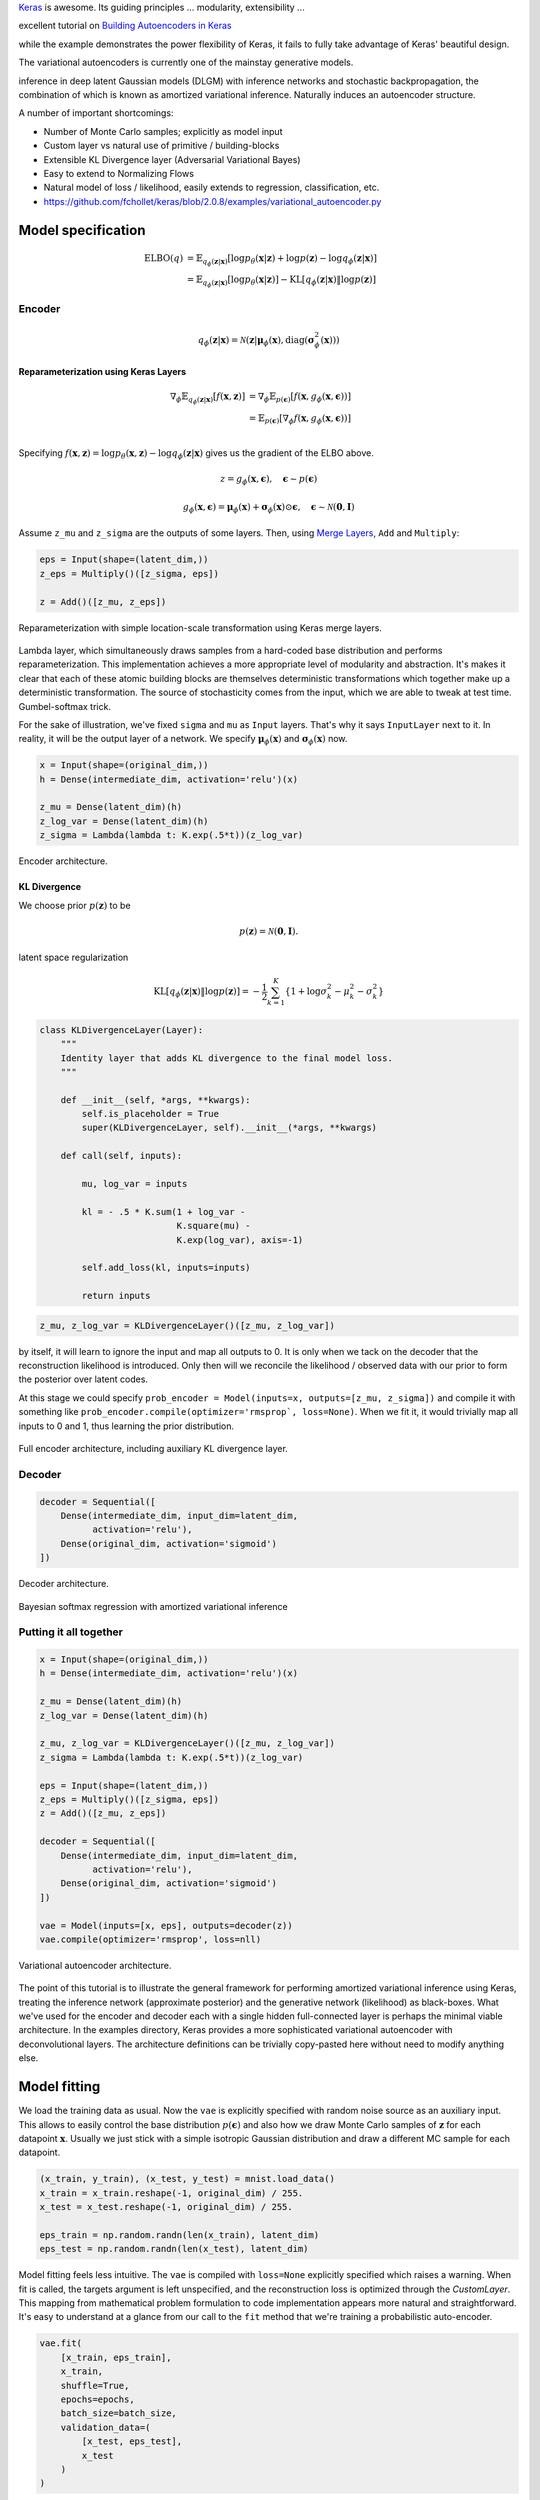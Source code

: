 .. title: Implementing Variational Autoencoders in Keras: Beyond the Quickstart Tutorial
.. slug: implementing-variational-autoencoders-in-keras-beyond-the-quickstart-tutorial
.. date: 2017-10-23 01:19:59 UTC+11:00
.. tags: variational inference, keras, tensorflow, python, variational autoencoder, unsupervised learning, deep learning, representation learning, mathjax, draft
.. category: coding
.. link: 
.. description: 
.. type: text

Keras_ is awesome. Its guiding principles ... modularity, extensibility ...

excellent tutorial on `Building Autoencoders in Keras`_ 

while the example demonstrates the power flexibility of Keras, it fails to fully 
take advantage of Keras' beautiful design.

The variational autoencoders is currently one of the mainstay generative models.

inference in deep latent Gaussian models (DLGM) with inference networks and 
stochastic backpropagation, the combination of which is known as amortized 
variational inference. Naturally induces an autoencoder structure.

A number of important shortcomings:

- Number of Monte Carlo samples; explicitly as model input
- Custom layer vs natural use of primitive / building-blocks
- Extensible KL Divergence layer (Adversarial Variational Bayes)
- Easy to extend to Normalizing Flows
- Natural model of loss / likelihood, easily extends to regression, classification, etc.

- https://github.com/fchollet/keras/blob/2.0.8/examples/variational_autoencoder.py

.. _Keras: https://keras.io/
.. _Building Autoencoders in Keras: https://blog.keras.io/building-autoencoders-in-keras.html

Model specification
===================

.. math::

   \mathrm{ELBO}(q) 
   &= 
   \mathbb{E}_{q_{\phi}(\mathbf{z} | \mathbf{x})} [
     \log p_{\theta}(\mathbf{x} | \mathbf{z}) + 
     \log p(\mathbf{z}) -
     \log q_{\phi}(\mathbf{z} | \mathbf{x})
   ] \\
   &= 
   \mathbb{E}_{q_{\phi}(\mathbf{z} | \mathbf{x})} [
     \log p_{\theta}(\mathbf{x} | \mathbf{z})
   ] - \mathrm{KL} [q_{\phi}(\mathbf{z} | \mathbf{x}) \| \log p(\mathbf{z}) ]


Encoder
-------

.. math::

   q_{\phi}(\mathbf{z} | \mathbf{x}) 
   = 
   \mathcal{N}(
     \mathbf{z} | 
     \mathbf{\mu}_{\phi}(\mathbf{x}), 
     \mathrm{diag}(\mathbf{\sigma}_{\phi}^2(\mathbf{x}))
   )



Reparameterization using Keras Layers
#####################################

.. math::

   \nabla_{\phi} 
   \mathbb{E}_{q_{\phi}(\mathbf{z} | \mathbf{x})} [ f(\mathbf{x}, \mathbf{z}) ]
   &= \nabla_{\phi} \mathbb{E}_{p(\mathbf{\epsilon})} [ 
      f(\mathbf{x}, 
        g_{\phi}(\mathbf{x}, \mathbf{\epsilon})) 
   ] \\
   &= \mathbb{E}_{p(\mathbf{\epsilon})} [ 
    \nabla_{\phi}
    f(\mathbf{x}, 
      g_{\phi}(\mathbf{x}, \mathbf{\epsilon})) 
   ] \\

Specifying :math:`f(\mathbf{x}, \mathbf{z}) = \log p_{\theta}(\mathbf{x} , \mathbf{z}) - \log q_{\phi}(\mathbf{z} | \mathbf{x})` gives us the gradient of the ELBO above.

.. math::

   z = g_{\phi}(\mathbf{x}, \mathbf{\epsilon}), \quad 
     \mathbf{\epsilon} \sim p(\mathbf{\epsilon})

.. math::

   g_{\phi}(\mathbf{x}, \mathbf{\epsilon}) = 
     \mathbf{\mu}_{\phi}(\mathbf{x}) + 
     \mathbf{\sigma}_{\phi}(\mathbf{x}) \odot 
     \mathbf{\epsilon}, \quad 
     \mathbf{\epsilon} \sim 
     \mathcal{N}(\mathbf{0}, \mathbf{I})
   
Assume ``z_mu`` and ``z_sigma`` are the outputs of some layers. Then, using  
`Merge Layers <https://keras.io/layers/merge/>`_, ``Add`` and ``Multiply``:

.. code:: python

   eps = Input(shape=(latent_dim,))
   z_eps = Multiply()([z_sigma, eps])   

   z = Add()([z_mu, z_eps])

.. figure:: ../../images/vae/reparameterization.svg
   :height: 300px
   :align: center

   Reparameterization with simple location-scale transformation using Keras 
   merge layers.

Lambda layer, which simultaneously draws samples from a hard-coded base 
distribution and performs reparameterization. This implementation achieves a 
more appropriate level of modularity and abstraction. It's makes it clear that
each of these atomic building blocks are themselves deterministic 
transformations which together make up a deterministic transformation. 
The source of stochasticity comes from the input, which we are able to tweak at
test time. Gumbel-softmax trick.

For the sake of illustration, we've fixed ``sigma`` and ``mu`` as ``Input`` 
layers. That's why it says ``InputLayer`` next to it. In reality, it will be 
the output layer of a network. We specify :math:`\mathbf{\mu}_{\phi}(\mathbf{x})` 
and :math:`\mathbf{\sigma}_{\phi}(\mathbf{x})` now.

.. code:: python

   x = Input(shape=(original_dim,))
   h = Dense(intermediate_dim, activation='relu')(x)  

   z_mu = Dense(latent_dim)(h)
   z_log_var = Dense(latent_dim)(h)
   z_sigma = Lambda(lambda t: K.exp(.5*t))(z_log_var)

.. figure:: ../../images/vae/encoder.svg
   :height: 500px
   :align: center

   Encoder architecture.

KL Divergence
#############

We choose prior :math:`p(\mathbf{z})` to be 

.. math:: p(\mathbf{z}) = \mathcal{N}(\mathbf{0}, \mathbf{I}).



latent space regularization

.. math:: 

   \mathrm{KL} [q_{\phi}(\mathbf{z} | \mathbf{x}) \| \log p(\mathbf{z}) ]
   = - \frac{1}{2} \sum_{k=1}^K \{ 1 + \log \sigma_k^2 - \mu_k^2 - \sigma_k^2 \}

.. code:: python

   class KLDivergenceLayer(Layer):
       """ 
       Identity layer that adds KL divergence to the final model loss. 
       """  

       def __init__(self, *args, **kwargs):
           self.is_placeholder = True
           super(KLDivergenceLayer, self).__init__(*args, **kwargs)   

       def call(self, inputs):  

           mu, log_var = inputs   

           kl = - .5 * K.sum(1 + log_var -
                             K.square(mu) -
                             K.exp(log_var), axis=-1)   

           self.add_loss(kl, inputs=inputs)   

           return inputs

.. code:: python

   z_mu, z_log_var = KLDivergenceLayer()([z_mu, z_log_var])

by itself, it will learn to ignore the input and map all outputs to 0.
It is only when we tack on the decoder that the reconstruction likelihood
is introduced. Only then will we reconcile the likelihood / observed data with 
our prior to form the posterior over latent codes.

At this stage we could specify 
``prob_encoder = Model(inputs=x, outputs=[z_mu, z_sigma])``
and compile it with something like 
``prob_encoder.compile(optimizer='rmsprop`, loss=None)``. 
When we fit it, it would trivially map all inputs to 0 and 1, thus learning the
prior distribution.

.. figure:: ../../images/vae/encoder_full.svg
   :height: 500px
   :align: center

   Full encoder architecture, including auxiliary KL divergence layer.

Decoder
-------

.. code:: python

   decoder = Sequential([
       Dense(intermediate_dim, input_dim=latent_dim, 
             activation='relu'),
       Dense(original_dim, activation='sigmoid')
   ])


.. figure:: ../../images/vae/decoder.svg
   :height: 200px
   :align: center

   Decoder architecture.



Bayesian softmax regression with amortized variational inference

Putting it all together
-----------------------

.. code:: python

   x = Input(shape=(original_dim,))
   h = Dense(intermediate_dim, activation='relu')(x)  

   z_mu = Dense(latent_dim)(h)
   z_log_var = Dense(latent_dim)(h)   

   z_mu, z_log_var = KLDivergenceLayer()([z_mu, z_log_var])
   z_sigma = Lambda(lambda t: K.exp(.5*t))(z_log_var)   

   eps = Input(shape=(latent_dim,))
   z_eps = Multiply()([z_sigma, eps])
   z = Add()([z_mu, z_eps])   

   decoder = Sequential([
       Dense(intermediate_dim, input_dim=latent_dim, 
             activation='relu'),
       Dense(original_dim, activation='sigmoid')
   ])   

   vae = Model(inputs=[x, eps], outputs=decoder(z))
   vae.compile(optimizer='rmsprop', loss=nll)

.. figure:: ../../images/vae/vae_full_shapes.svg
   :height: 500px
   :align: center

   Variational autoencoder architecture.


The point of this tutorial is to illustrate the general framework for performing
amortized variational inference using Keras, treating the inference network 
(approximate posterior) and the generative network (likelihood) as black-boxes.
What we've used for the encoder and decoder each with a single hidden 
full-connected layer is perhaps the minimal viable architecture. 
In the examples directory, Keras provides a more sophisticated variational 
autoencoder with deconvolutional layers. The architecture definitions can be
trivially copy-pasted here without need to modify anything else.


Model fitting
=============

We load the training data as usual. Now the ``vae`` is explicitly specified with
random noise source as an auxiliary input. This allows to easily control the 
base distribution :math:`p(\mathbf{\epsilon})` and also how we draw Monte Carlo
samples of :math:`\mathbf{z}` for each datapoint :math:`\mathbf{x}`. Usually
we just stick with a simple isotropic Gaussian distribution and draw a different
MC sample for each datapoint.

.. code:: python

   (x_train, y_train), (x_test, y_test) = mnist.load_data()
   x_train = x_train.reshape(-1, original_dim) / 255.
   x_test = x_test.reshape(-1, original_dim) / 255.   

   eps_train = np.random.randn(len(x_train), latent_dim)
   eps_test = np.random.randn(len(x_test), latent_dim)  

Model fitting feels less intuitive. The ``vae`` is compiled with ``loss=None``
explicitly specified which raises a warning. When fit is called, the targets 
argument is left unspecified, and the reconstruction loss is optimized through
the `CustomLayer`. This mapping from mathematical problem formulation to code
implementation appears more natural and straightforward. It's easy to understand
at a glance from our call to the ``fit`` method that we're training a
probabilistic auto-encoder.


.. code:: python

   vae.fit(
       [x_train, eps_train],
       x_train,
       shuffle=True,
       epochs=epochs,
       batch_size=batch_size,
       validation_data=(
           [x_test, eps_test],
           x_test
       )
   )

Model evaluation
================

What's next
===========

Normalizing flows

We illustrate how to employ the simple Gumbel-Softmax reparameterization to 
build a Categorical VAE with discrete latent variables.

We can easily extend ``KLDivergenceLayer`` to use an auxiliary density ratio 
estimator function, instead of evaluating the KL divergence in closed-form. 
This relaxes the requirement on approximate posterior 
:math:`q(\mathbf{z}|\mathbf{x})` (and incidentally prior :math:`p(\mathbf{z})`) 
to yield tractable densities, at the cost of maximizing a cruder estimate of the 
ELBO. 
This is known as Adversarial Variational Bayes [Mescheder_et_al_2017]_, and is 
an important line of recent research that extends the applicability of
variational inference to arbitrarily expressive implicit probabilistic models 
[Tran_et_al_2017]_.

References
==========

.. [Mescheder_et_al_2017] L. Mescheder, S. Nowozin, and A. Geiger, 
   "Adversarial Variational Bayes: Unifying Variational Autoencoders and 
   Generative Adversarial Networks," in Proceedings of the 34th International 
   Conference on Machine Learning, 2017, vol. 70, pp. 2391–2400.
.. [Tran_et_al_2017] D. Tran, R. Ranganath, and D. Blei, 
   "Hierarchical Implicit Models and Likelihood-Free Variational Inference," 
   *to appear in* Advances in Neural Information Processing Systems 30.

Appendix
========

The accompanying Jupyter Notebook used to generate the diagrams and plots can
be found `here </listings/vae/variational_autoencoder.ipynb.html>`_. 
The fully executable code is reproduced below for completeness.

.. listing:: vae/variational_autoencoder_improved.py python

Number of Monte Carlo samples
-----------------------------

.. code:: python

   eps = Input(shape=(mc_samples, latent_dim))

Everything else remains exactly the same. The ``Multiply`` layer will 
automatically broadcast ``eps`` which has shape 
``(batch_size, mc_samples, latent_dim)`` with ``sigma`` which has shape 
``(batch_size, latent_dim)`` and output shape 
``(batch_size, mc_samples, latent_dim)``. Since the subsequent layers do not 
operate on the which will then be propagated to the 
final output. 

diagram here

We expand the targets to 3d a array ``np.expand_dims(x_train, axis=1)`` to be
of shape ``(batch_size, 1, original_dim)`` so that the loss function can 
broadcast with the output with shape ``(batch_size, mc_samples, original_dim)``.
It is important to make the distinction between the log likelihood of the mean 
over outputs, versus the mean of the log likelihood over the outputs. Since we 
require the expected log likelihood, we are interested in the latter.

.. code:: python

   eps_train = np.random.randn(len(x_train), mc_samples, latent_dim)
   eps_test = np.random.randn(len(x_test), mc_samples, latent_dim)  

   vae.fit(
       [x_train, eps_train],
       np.expand_dims(x_train, axis=1),
       shuffle=True,
       epochs=epochs,
       batch_size=batch_size,
       validation_data=(
           [x_test, eps_test],
           np.expand_dims(x_test, axis=1)
       )
   )

For every data point, there are ``mc_samples`` reconstructions. 

.. code:: python

   recons = vae.predict([x_test[:1], eps_test[:1]]).squeeze()

   plt.figure(figsize=(10, 10))
   plt.imshow(np.block(list(map(list, recons.reshape(5, 5, 28, 28)))), 
              cmap='gray')
   plt.show()

plot here
